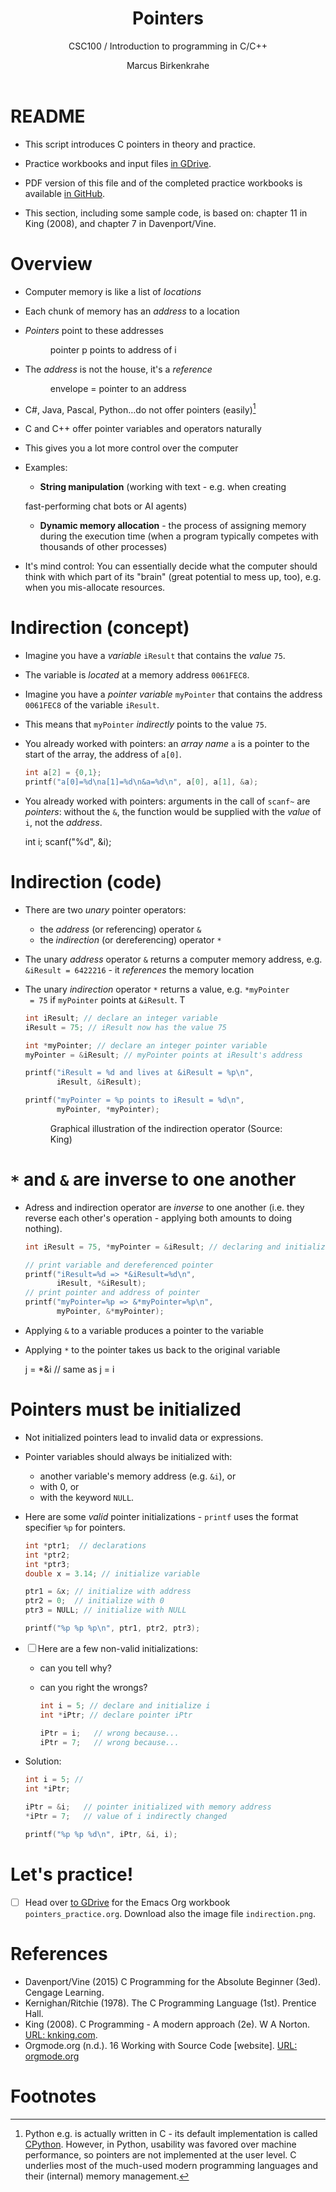 #+TITLE:Pointers
#+AUTHOR:Marcus Birkenkrahe
#+SUBTITLE:CSC100 / Introduction to programming in C/C++
#+STARTUP: overview hideblocks
#+OPTIONS: toc:nil ^:nil num:nil
#+PROPERTY: header-args:C :main yes :includes <stdio.h> :exports both :results output :comments both
* README

  * This script introduces C pointers in theory and practice.

  * Practice workbooks and input files [[https://drive.google.com/drive/folders/12FZkGSRdzfxFd1-QEMxMkw0Q-Alz4F3U?usp=sharing][in GDrive]].

  * PDF version of this file and of the completed practice workbooks
    is available [[https://github.com/birkenkrahe/cc100/tree/main/pdf][in GitHub]].

  * This section, including some sample code, is based on: chapter 11
    in King (2008), and chapter 7 in Davenport/Vine.

* Overview

  * Computer memory is like a list of /locations/

  * Each chunk of memory has an /address/ to a location

  * /Pointers/ point to these addresses

    #+caption: pointer p points to address of i
    [[./img/pointer.png]]

  * The /address/ is not the house, it's a /reference/

    #+attr_html: :width 300px
    #+caption: envelope = pointer to an address
    [[./img/letter.png]]

  * C#, Java, Pascal, Python...do not offer pointers (easily)[fn:1]

  * C and C++ offer pointer variables and operators naturally

  * This gives you a lot more control over the computer

  * Examples:
    - *String manipulation* (working with text - e.g. when creating
    fast-performing chat bots or AI agents)
    - *Dynamic memory allocation* - the process of assigning memory
      during the execution time (when a program typically competes
      with thousands of other processes)

  * It's mind control: You can essentially decide what the computer
    should think with which part of its "brain" (great potential to
    mess up, too), e.g. when you mis-allocate resources.

* Indirection (concept)

  * Imagine you have a /variable/ ~iResult~ that contains the /value/ ~75~.

  * The variable is /located/ at a memory address ~0061FEC8~.

  * Imagine you have a /pointer variable/ ~myPointer~ that contains the
    address ~0061FEC8~ of the variable ~iResult~.

  * This means that ~myPointer~ /indirectly/ points to the value ~75~.

  * You already worked with pointers: an /array name/ ~a~ is a pointer to
    the start of the array, the address of ~a[0]~.

    #+begin_src C
      int a[2] = {0,1};
      printf("a[0]=%d\na[1]=%d\n&a=%d\n", a[0], a[1], &a);
    #+end_src

  * You already worked with pointers: arguments in the call of ~scanf~~
    are /pointers/: without the ~&~, the function would be supplied with
    the /value/ of ~i~, not the /address/.

    #+begin_example C
    int i;
    scanf("%d", &i);
    #+end_example

* Indirection (code)

  * There are two /unary/ pointer operators:
    - the /address/ (or referencing) operator ~&~
    - the /indirection/ (or dereferencing) operator ~*~

  * The unary /address/ operator ~&~ returns a computer memory address,
    e.g. ~&iResult = 6422216~ - it /references/ the memory location

  * The unary /indirection/ operator ~*~ returns a value, e.g. ~*myPointer
    = 75~ if ~myPointer~ points at ~&iResult~. T

    #+begin_src C
      int iResult; // declare an integer variable
      iResult = 75; // iResult now has the value 75

      int *myPointer; // declare an integer pointer variable
      myPointer = &iResult; // myPointer points at iResult's address

      printf("iResult = %d and lives at &iResult = %p\n",
             iResult, &iResult);

      printf("myPointer = %p points to iResult = %d\n",
             myPointer, *myPointer);
    #+end_src

    #+attr_html: :width 500px
    #+caption: Graphical illustration of the indirection operator (Source: King)
    [[./img/indirection.png]]

* ~*~ and ~&~ are inverse to one another

  * Adress and indirection operator are /inverse/ to one another
    (i.e. they reverse each other's operation - applying both amounts
    to doing nothing).

    #+begin_src C
      int iResult = 75, *myPointer = &iResult; // declaring and initializing

      // print variable and dereferenced pointer
      printf("iResult=%d => *&iResult=%d\n",
             iResult, *&iResult);
      // print pointer and address of pointer
      printf("myPointer=%p => &*myPointer=%p\n",
             myPointer, &*myPointer);
    #+end_src

  * Applying ~&~ to a variable produces a pointer to the variable

  * Applying ~*~ to the pointer takes us back to the original variable

    #+begin_example C
      j = *&i  // same as j = i
    #+end_example

* Pointers  must be initialized

  * Not initialized pointers lead to invalid data or expressions.

  * Pointer variables should always be initialized with:
    - another variable's memory address (e.g. ~&i~), or
    - with 0, or
    - with the keyword ~NULL~.

  * Here are some /valid/ pointer initializations - ~printf~ uses the
    format specifier ~%p~ for pointers.

    #+begin_src C
      int *ptr1;  // declarations
      int *ptr2;
      int *ptr3;
      double x = 3.14; // initialize variable

      ptr1 = &x; // initialize with address
      ptr2 = 0;  // initialize with 0
      ptr3 = NULL; // initialize with NULL

      printf("%p %p %p\n", ptr1, ptr2, ptr3);
    #+end_src

  * [ ] Here are a few non-valid initializations:
    - can you tell why?
    - can you right the wrongs?

    #+begin_src C :results silent
      int i = 5; // declare and initialize i
      int *iPtr; // declare pointer iPtr

      iPtr = i;   // wrong because...
      iPtr = 7;   // wrong because...
    #+end_src

  * Solution:
    
    #+begin_src C :results output
      int i = 5; // 
      int *iPtr;

      iPtr = &i;   // pointer initialized with memory address
      *iPtr = 7;   // value of i indirectly changed

      printf("%p %p %d\n", iPtr, &i, i);
    #+end_src

* Let's practice!

  * [ ] Head over [[https://drive.google.com/drive/folders/1mJ4HN7_Gq27LgXJBkcB_w3Aam3YjI5u_?usp=sharing][to GDrive]] for the Emacs Org workbook
    ~pointers_practice.org~. Download also the image file
    ~indirection.png~.

* References

  * Davenport/Vine (2015) C Programming for the Absolute Beginner
    (3ed). Cengage Learning.
  * Kernighan/Ritchie (1978). The C Programming Language
    (1st). Prentice Hall.
  * King (2008). C Programming - A modern approach (2e). W A Norton.
    [[http://knking.com/books/c2/][URL: knking.com]].
  * Orgmode.org (n.d.). 16 Working with Source Code [website]. [[https://orgmode.org/manual/Working-with-Source-Code.html][URL:
    orgmode.org]]

* Footnotes

[fn:1] Python e.g. is actually written in C - its default
implementation is called [[https://realpython.com/cpython-source-code-guide/#part-1-introduction-to-cpython][CPython]]. However, in Python, usability was
favored over machine performance, so pointers are not implemented at
the user level. C underlies most of the much-used modern programming
languages and their (internal) memory management.
